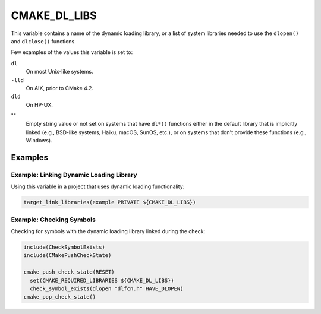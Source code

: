 CMAKE_DL_LIBS
-------------

This variable contains a name of the dynamic loading library, or a list of
system libraries needed to use the ``dlopen()`` and ``dlclose()`` functions.

Few examples of the values this variable is set to:

``dl``
  On most Unix-like systems.

``-lld``
  On AIX, prior to CMake 4.2.

``dld``
  On HP-UX.

""
  Empty string value or not set on systems that have ``dl*()`` functions
  either in the default library that is implicitly linked (e.g., BSD-like
  systems, Haiku, macOS, SunOS, etc.), or on systems that don't provide these
  functions (e.g., Windows).

Examples
^^^^^^^^

Example: Linking Dynamic Loading Library
""""""""""""""""""""""""""""""""""""""""

Using this variable in a project that uses dynamic loading functionality:

.. code-block:: cmake

  target_link_libraries(example PRIVATE ${CMAKE_DL_LIBS})

Example: Checking Symbols
"""""""""""""""""""""""""

Checking for symbols with the dynamic loading library linked during the check:

.. code-block:: cmake

  include(CheckSymbolExists)
  include(CMakePushCheckState)

  cmake_push_check_state(RESET)
    set(CMAKE_REQUIRED_LIBRARIES ${CMAKE_DL_LIBS})
    check_symbol_exists(dlopen "dlfcn.h" HAVE_DLOPEN)
  cmake_pop_check_state()
